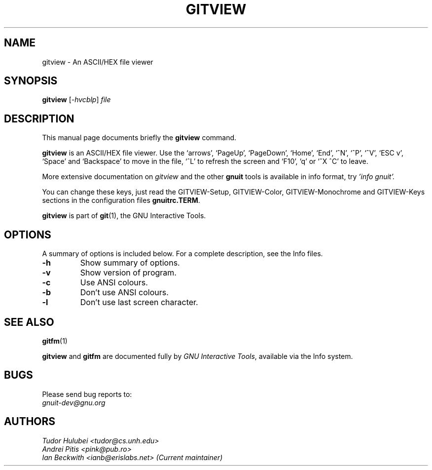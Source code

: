.\"                                      Hey, EMACS: -*- nroff -*-
.\" +----------
.\" |
.\" |			  GITVIEW man page
.\" |
.\" |	      Copyright 1993-1999,2006-2007 Free Software Foundation, Inc.
.\" |
.\" |	This file is part of GNUIT (GNU Interactive Tools)
.\" |
.\" |	GNUIT is free software; you can redistribute it and/or modify it under
.\" | the terms of the GNU General Public License as published by the Free
.\" | Software Foundation; either version 3, or (at your option) any later
.\" | version.
.\" |
.\" | GNUIT is distributed in the hope that it will be useful, but WITHOUT ANY
.\" | WARRANTY; without even the implied warranty of MERCHANTABILITY or FITNESS
.\" | FOR A PARTICULAR PURPOSE.  See the GNU General Public License for more
.\" | details.
.\" |
.\" | You should have received a copy of the GNU General Public License along
.\" | with GNUIT; see the file COPYING. If not, see http://www.gnu.org/licenses/
.\" |
.\" First parameter, NAME, should be all caps
.\" Second parameter, SECTION, should be 1-8, maybe w/ subsection
.\" other parameters are allowed: see man(7), man(1)
.TH GITVIEW 1 "Sep 30, 2007"
.\" Please adjust this date whenever revising the manpage.
.\"
.\" Some roff macros, for reference:
.\" .nh        disable hyphenation
.\" .hy        enable hyphenation
.\" .ad l      left justify
.\" .ad b      justify to both left and right margins
.\" .nf        disable filling
.\" .fi        enable filling
.\" .br        insert line break
.\" .sp <n>    insert n+1 empty lines
.\" for manpage-specific macros, see man(7)
.SH NAME
gitview \- An ASCII/HEX file viewer
.SH SYNOPSIS
.B gitview
.RI [ -hvcblp ] " file"

.SH DESCRIPTION
This manual page documents briefly the
.B gitview
command.

\fBgitview\fP is an ASCII/HEX file viewer.  Use the `arrows', `PageUp',
`PageDown', `Home', `End', `^N', `^P', `^V', `ESC v', `Space' and
`Backspace' to move in the file, `^L' to refresh the screen and `F10',
`q' or `^X ^C' to leave.

.PP
More extensive documentation on
.I gitview
and the other
.B gnuit
tools is available in info format, try
.I 'info gnuit'.

.PP
You can change these keys, just read the GITVIEW-Setup,
GITVIEW-Color, GITVIEW-Monochrome and GITVIEW-Keys sections in the
configuration files \fBgnuitrc.TERM\fP.

.PP
.B gitview
is part of \fBgit\fP(1), the GNU Interactive Tools.

.SH OPTIONS
A summary of options is included below.
For a complete description, see the Info files.
.TP
.B \-h
Show summary of options.
.TP
.B \-v
Show version of program.
.TP
.B \-c
Use ANSI colours.
.TP
.B \-b
Don't use ANSI colours.
.TP
.B \-l
Don't use last screen character.
.SH SEE ALSO
.BR gitfm (1)
.PP
\fBgitview\fP and \fBgitfm\fP are documented fully by
.IR "GNU Interactive Tools" ,
available via the Info system.

.SH BUGS
Please send bug reports to:
.br
.I gnuit-dev@gnu.org

.SH AUTHORS
.I Tudor Hulubei <tudor@cs.unh.edu>
.br
.I Andrei Pitis <pink@pub.ro>
.br
.I Ian Beckwith <ianb@erislabs.net> (Current maintainer)
